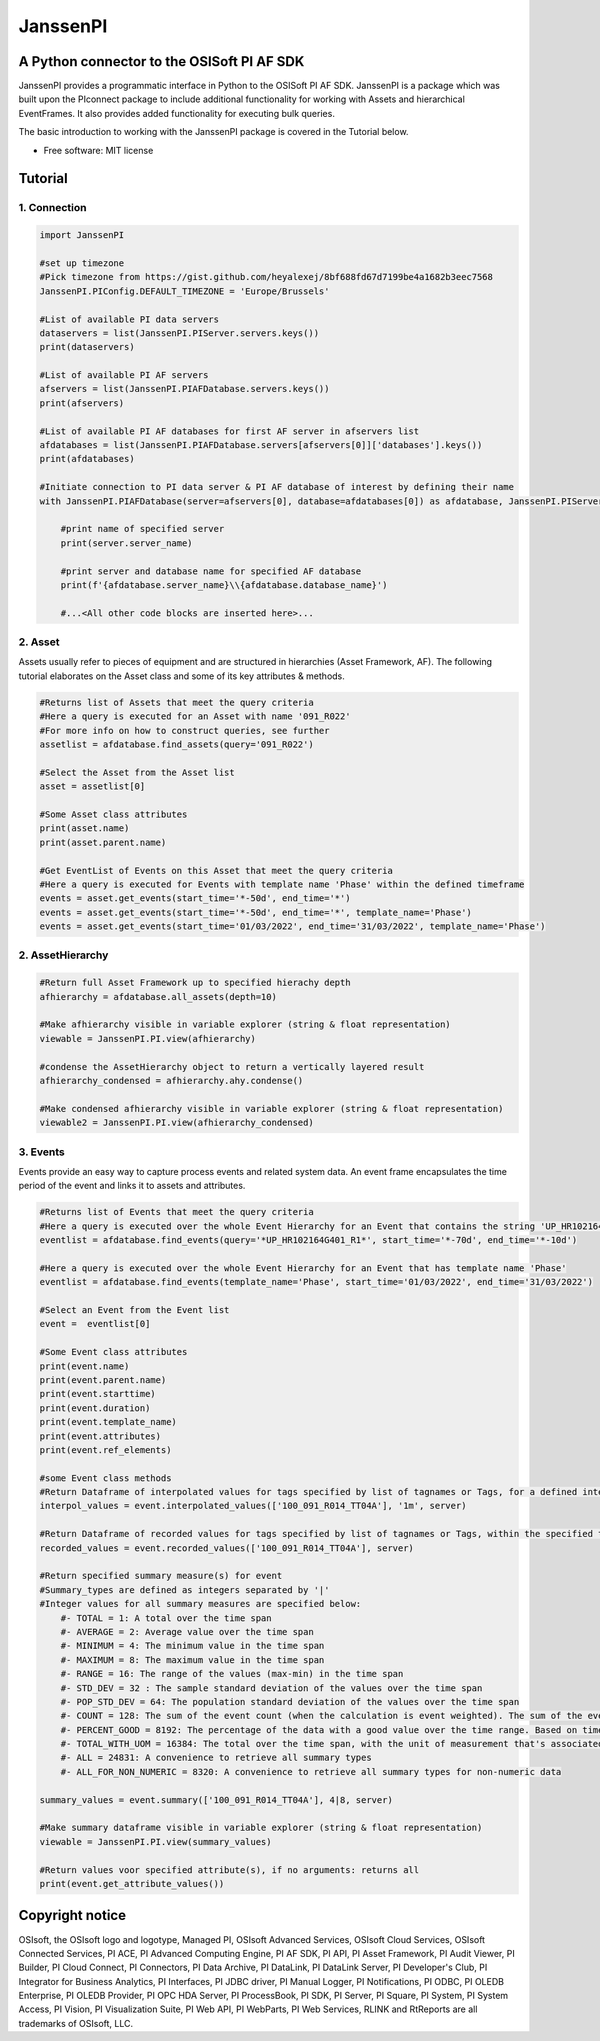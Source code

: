 #########
JanssenPI
#########

A Python connector to the OSISoft PI AF SDK
========================================================

JanssenPI provides a programmatic interface in Python to the OSISoft PI AF SDK. 
JanssenPI is a package which was built upon the PIconnect package to include additional functionality for working with Assets and hierarchical EventFrames.
It also provides added functionality for executing bulk queries. 

The basic introduction to working with the JanssenPI package is covered in the Tutorial below.

* Free software: MIT license

Tutorial
========================================================

1. Connection
*******************************************************

.. code-block:: python

    import JanssenPI
    
    #set up timezone
    #Pick timezone from https://gist.github.com/heyalexej/8bf688fd67d7199be4a1682b3eec7568
    JanssenPI.PIConfig.DEFAULT_TIMEZONE = 'Europe/Brussels'

    #List of available PI data servers
    dataservers = list(JanssenPI.PIServer.servers.keys())
    print(dataservers)

    #List of available PI AF servers
    afservers = list(JanssenPI.PIAFDatabase.servers.keys())
    print(afservers)

    #List of available PI AF databases for first AF server in afservers list
    afdatabases = list(JanssenPI.PIAFDatabase.servers[afservers[0]]['databases'].keys())
    print(afdatabases)

    #Initiate connection to PI data server & PI AF database of interest by defining their name
    with JanssenPI.PIAFDatabase(server=afservers[0], database=afdatabases[0]) as afdatabase, JanssenPI.PIServer(server=dataservers[0]) as server:

        #print name of specified server
        print(server.server_name)

        #print server and database name for specified AF database
        print(f'{afdatabase.server_name}\\{afdatabase.database_name}')

        #...<All other code blocks are inserted here>...

2. Asset
*******************************************************

Assets usually refer to pieces of equipment and are structured in hierarchies (Asset Framework, AF).
The following tutorial elaborates on the Asset class and some of its key attributes & methods. 

.. code-block:: python

    #Returns list of Assets that meet the query criteria
    #Here a query is executed for an Asset with name '091_R022'
    #For more info on how to construct queries, see further
    assetlist = afdatabase.find_assets(query='091_R022')
    
    #Select the Asset from the Asset list 
    asset = assetlist[0]
    
    #Some Asset class attributes
    print(asset.name)
    print(asset.parent.name)
    
    #Get EventList of Events on this Asset that meet the query criteria
    #Here a query is executed for Events with template name 'Phase' within the defined timeframe
    events = asset.get_events(start_time='*-50d', end_time='*')
    events = asset.get_events(start_time='*-50d', end_time='*', template_name='Phase')
    events = asset.get_events(start_time='01/03/2022', end_time='31/03/2022', template_name='Phase')

2. AssetHierarchy
*******************************************************

.. code-block:: python
    
    #Return full Asset Framework up to specified hierachy depth
    afhierarchy = afdatabase.all_assets(depth=10)
    
    #Make afhierarchy visible in variable explorer (string & float representation)
    viewable = JanssenPI.PI.view(afhierarchy)
    
    #condense the AssetHierarchy object to return a vertically layered result 
    afhierarchy_condensed = afhierarchy.ahy.condense()
    
    #Make condensed afhierarchy visible in variable explorer (string & float representation)
    viewable2 = JanssenPI.PI.view(afhierarchy_condensed)

3. Events
*******************************************************

Events provide an easy way to capture process events and related system data.
An event frame encapsulates the time period of the event and links it to assets and attributes.

.. code-block:: python
    
    #Returns list of Events that meet the query criteria
    #Here a query is executed over the whole Event Hierarchy for an Event that contains the string 'UP_HR102164G401_R1'
    eventlist = afdatabase.find_events(query='*UP_HR102164G401_R1*', start_time='*-70d', end_time='*-10d')
    
    #Here a query is executed over the whole Event Hierarchy for an Event that has template name 'Phase'
    eventlist = afdatabase.find_events(template_name='Phase', start_time='01/03/2022', end_time='31/03/2022')
    
    #Select an Event from the Event list 
    event =  eventlist[0]
    
    #Some Event class attributes
    print(event.name)
    print(event.parent.name)
    print(event.starttime)
    print(event.duration)
    print(event.template_name)
    print(event.attributes)
    print(event.ref_elements)

    #some Event class methods
    #Return Dataframe of interpolated values for tags specified by list of tagnames or Tags, for a defined interval and within the specified time window
    interpol_values = event.interpolated_values(['100_091_R014_TT04A'], '1m', server)
    
    #Return Dataframe of recorded values for tags specified by list of tagnames or Tags, within the specified time window
    recorded_values = event.recorded_values(['100_091_R014_TT04A'], server)
    
    #Return specified summary measure(s) for event
    #Summary_types are defined as integers separated by '|'
    #Integer values for all summary measures are specified below:
        #- TOTAL = 1: A total over the time span
        #- AVERAGE = 2: Average value over the time span
        #- MINIMUM = 4: The minimum value in the time span
        #- MAXIMUM = 8: The maximum value in the time span
        #- RANGE = 16: The range of the values (max-min) in the time span
        #- STD_DEV = 32 : The sample standard deviation of the values over the time span
        #- POP_STD_DEV = 64: The population standard deviation of the values over the time span
        #- COUNT = 128: The sum of the event count (when the calculation is event weighted). The sum of the event time duration (when the calculation is time weighted.)
        #- PERCENT_GOOD = 8192: The percentage of the data with a good value over the time range. Based on time for time weighted calculations, based on event count for event weigthed calculations.
        #- TOTAL_WITH_UOM = 16384: The total over the time span, with the unit of measurement that's associated with the input (or no units if not defined for the input)
        #- ALL = 24831: A convenience to retrieve all summary types
        #- ALL_FOR_NON_NUMERIC = 8320: A convenience to retrieve all summary types for non-numeric data
    
    summary_values = event.summary(['100_091_R014_TT04A'], 4|8, server)
    
    #Make summary dataframe visible in variable explorer (string & float representation)
    viewable = JanssenPI.PI.view(summary_values)
    
    #Return values voor specified attribute(s), if no arguments: returns all
    print(event.get_attribute_values())

Copyright notice
================
OSIsoft, the OSIsoft logo and logotype, Managed PI, OSIsoft Advanced Services,
OSIsoft Cloud Services, OSIsoft Connected Services, PI ACE, PI Advanced
Computing Engine, PI AF SDK, PI API, PI Asset Framework, PI Audit Viewer, PI
Builder, PI Cloud Connect, PI Connectors, PI Data Archive, PI DataLink, PI
DataLink Server, PI Developer's Club, PI Integrator for Business Analytics, PI
Interfaces, PI JDBC driver, PI Manual Logger, PI Notifications, PI ODBC, PI
OLEDB Enterprise, PI OLEDB Provider, PI OPC HDA Server, PI ProcessBook, PI
SDK, PI Server, PI Square, PI System, PI System Access, PI Vision, PI
Visualization Suite, PI Web API, PI WebParts, PI Web Services, RLINK and
RtReports are all trademarks of OSIsoft, LLC.



